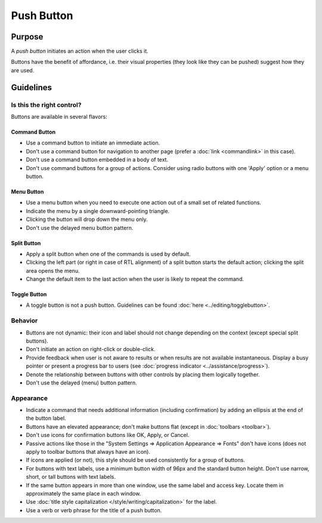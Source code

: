 Push Button
===========

Purpose
-------

A *push button* initiates an action when the user clicks it.

.. image:: /img/Button-HIG.png
   :alt: Button-HIG.png

Buttons have the benefit of affordance, i.e. their visual properties
(they look like they can be pushed) suggest how they are used.

Guidelines
----------

Is this the right control?
~~~~~~~~~~~~~~~~~~~~~~~~~~

Buttons are available in several flavors:

Command Button
^^^^^^^^^^^^^^

-  Use a command button to initiate an immediate action.
-  Don't use a command button for navigation to another page (prefer a
   :doc:`link <commandlink>` in this case).
-  Don't use a command button embedded in a body of text.
-  Don't use command buttons for a group of actions. Consider using
   radio buttons with one 'Apply' option or a menu button.

Menu Button
^^^^^^^^^^^

.. container:: flex

   .. container::
      
      .. image:: /img/MenuButton-closed.png
         :alt: MenuButton closed

   .. container::

      .. image:: /img/MenuButton-open.png
         :alt: MenuButton open

-  Use a menu button when you need to execute one action out of a small
   set of related functions.
-  Indicate the menu by a single downward-pointing triangle.
-  Clicking the button will drop down the menu only.
-  Don't use the delayed menu button pattern.

Split Button
^^^^^^^^^^^^

.. image:: /img/Button_SplitButton.png
   :alt: Split Button

-  Apply a split button when one of the commands is used by default.
-  Clicking the left part (or right in case of RTL alignment) of a split
   button starts the default action; clicking the split area opens the
   menu.
-  Change the default item to the last action when the user is likely to
   repeat the command.

Toggle Button
^^^^^^^^^^^^^

-  A toggle button is not a push button. Guidelines can be found
   :doc:`here <../editing/togglebutton>`.

Behavior
~~~~~~~~

-  Buttons are not dynamic: their icon and label should not change
   depending on the context (except special split buttons).
-  Don't initiate an action on right-click or double-click.
-  Provide feedback when user is not aware to results or when results
   are not available instantaneous. Display a busy pointer or present a
   progress bar to users (see :doc:`progress indicator <../assistance/progress>`).
-  Denote the relationship between buttons with other controls by
   placing them logically together.
-  Don't use the delayed (menu) button pattern.

Appearance
~~~~~~~~~~

-  Indicate a command that needs additional information (including
   confirmation) by adding an ellipsis at the end of the button label.
-  Buttons have an elevated appearance; don't make buttons flat (except
   in :doc:`toolbars <toolbar>`).
-  Don't use icons for confirmation buttons like OK, Apply, or Cancel.
-  Passive actions like those in the "System Settings => Application
   Appearance => Fonts" don't have icons (does not apply to toolbar
   buttons that always have an icon).
-  If icons are applied (or not), this style should be used consistently
   for a group of buttons.
-  For buttons with text labels, use a minimum button width of 96px and
   the standard button height. Don't use narrow, short, or tall buttons
   with text labels.
-  If the same button appears in more than one window, use the same
   label and access key. Locate them in approximately the same place in
   each window.
-  Use :doc:`title style capitalization  </style/writing/capitalization>` 
   for the label.
-  Use a verb or verb phrase for the title of a push button.
